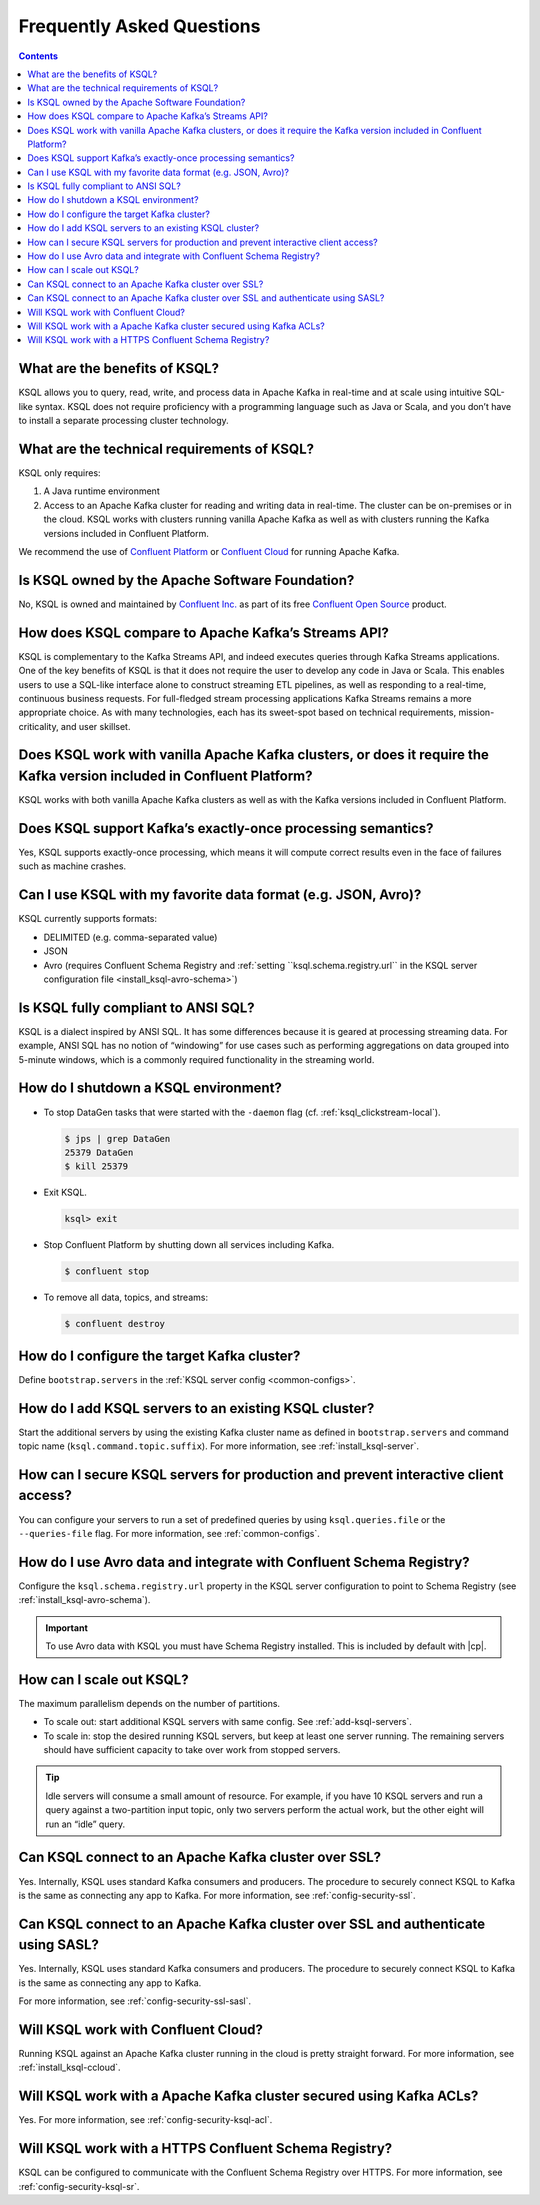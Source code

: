 .. _ksql_faq:

Frequently Asked Questions
==========================

.. contents:: Contents
    :local:
    :depth: 1

==============================
What are the benefits of KSQL?
==============================

KSQL allows you to query, read, write, and process data in Apache Kafka
in real-time and at scale using intuitive SQL-like syntax. KSQL does not
require proficiency with a programming language such as Java or Scala,
and you don’t have to install a separate processing cluster technology.

============================================
What are the technical requirements of KSQL?
============================================

KSQL only requires:

1. A Java runtime environment
2. Access to an Apache Kafka cluster for reading and writing data in
   real-time. The cluster can be on-premises or in the cloud. KSQL works
   with clusters running vanilla Apache Kafka as well as with clusters
   running the Kafka versions included in Confluent Platform.

We recommend the use of `Confluent
Platform <https://www.confluent.io/product/confluent-platform/>`__ or
`Confluent Cloud <https://www.confluent.io/confluent-cloud/>`__ for
running Apache Kafka.

================================================
Is KSQL owned by the Apache Software Foundation?
================================================

No, KSQL is owned and maintained by `Confluent
Inc. <https://www.confluent.io/>`__ as part of its free `Confluent Open
Source <https://www.confluent.io/product/confluent-open-source/>`__
product.

====================================================
How does KSQL compare to Apache Kafka’s Streams API?
====================================================

KSQL is complementary to the Kafka Streams API, and indeed executes
queries through Kafka Streams applications. One of the key benefits of
KSQL is that it does not require the user to develop any code in Java or
Scala. This enables users to use a SQL-like interface alone to construct
streaming ETL pipelines, as well as responding to a real-time,
continuous business requests. For full-fledged stream processing
applications Kafka Streams remains a more appropriate choice. As with
many technologies, each has its sweet-spot based on technical
requirements, mission-criticality, and user skillset.

=======================================================================================================================
Does KSQL work with vanilla Apache Kafka clusters, or does it require the Kafka version included in Confluent Platform?
=======================================================================================================================

KSQL works with both vanilla Apache Kafka clusters as well as with the
Kafka versions included in Confluent Platform.

============================================================
Does KSQL support Kafka’s exactly-once processing semantics?
============================================================

Yes, KSQL supports exactly-once processing, which means it will compute
correct results even in the face of failures such as machine crashes.

==============================================================
Can I use KSQL with my favorite data format (e.g. JSON, Avro)?
==============================================================

KSQL currently supports formats:

-  DELIMITED (e.g. comma-separated value)
-  JSON
-  Avro (requires Confluent Schema Registry and :ref:`setting ``ksql.schema.registry.url`` in the KSQL server configuration file <install_ksql-avro-schema>`)

====================================
Is KSQL fully compliant to ANSI SQL?
====================================

KSQL is a dialect inspired by ANSI SQL. It has some differences because
it is geared at processing streaming data. For example, ANSI SQL has no
notion of “windowing” for use cases such as performing aggregations on
data grouped into 5-minute windows, which is a commonly required
functionality in the streaming world.

=====================================
How do I shutdown a KSQL environment?
=====================================

-  To stop DataGen tasks that were started with the ``-daemon`` flag
   (cf. :ref:`ksql_clickstream-local`).

   .. code:: bash

       $ jps | grep DataGen
       25379 DataGen
       $ kill 25379

-  Exit KSQL.

   .. code:: bash

       ksql> exit

-  Stop Confluent Platform by shutting down all services including
   Kafka.

   .. code:: bash

       $ confluent stop

-  To remove all data, topics, and streams:

   .. code:: bash

       $ confluent destroy

============================================
How do I configure the target Kafka cluster?
============================================

Define ``bootstrap.servers`` in the :ref:`KSQL server config <common-configs>`.

.. _add-ksql-servers:

======================================================
How do I add KSQL servers to an existing KSQL cluster?
======================================================

Start the additional servers by using the existing Kafka cluster name as defined in ``bootstrap.servers`` and command topic name (``ksql.command.topic.suffix``). For more information, see :ref:`install_ksql-server`.

====================================================================================
How can I secure KSQL servers for production and prevent interactive client access?
====================================================================================

You can configure your servers to run a set of predefined queries by using ``ksql.queries.file`` or the ``--queries-file``
flag. For more information, see :ref:`common-configs`.

====================================================================
How do I use Avro data and integrate with Confluent Schema Registry?
====================================================================

Configure the ``ksql.schema.registry.url`` property in the KSQL server configuration to point to Schema Registry (see :ref:`install_ksql-avro-schema`).

.. important:: To use Avro data with KSQL you must have Schema Registry installed. This is included by default with |cp|.

=========================
How can I scale out KSQL?
=========================

The maximum parallelism depends on the number of partitions.

- To scale out: start additional KSQL servers with same config. See :ref:`add-ksql-servers`.
- To scale in: stop the desired running KSQL servers, but keep at least one server running. The remaining servers should
  have sufficient capacity to take over work from stopped servers.

.. tip:: Idle servers will consume a small amount of resource. For example, if you have 10 KSQL servers and run a query
         against a two-partition input topic, only two servers perform the actual work, but the other eight will run an “idle”
         query.

=====================================================
Can KSQL connect to an Apache Kafka cluster over SSL?
=====================================================

Yes. Internally, KSQL uses standard Kafka consumers and producers.
The procedure to securely connect KSQL to Kafka is the same as connecting any app to Kafka. For more information,
see :ref:`config-security-ssl`.

=================================================================================
Can KSQL connect to an Apache Kafka cluster over SSL and authenticate using SASL?
=================================================================================

Yes. Internally, KSQL uses standard Kafka consumers and producers.
The procedure to securely connect KSQL to Kafka is the same as connecting any app to Kafka.

For more information, see :ref:`config-security-ssl-sasl`.

====================================
Will KSQL work with Confluent Cloud?
====================================

Running KSQL against an Apache Kafka cluster running in the cloud is pretty straight forward. For more information, see :ref:`install_ksql-ccloud`.

====================================================================
Will KSQL work with a Apache Kafka cluster secured using Kafka ACLs?
====================================================================

Yes. For more information, see :ref:`config-security-ksql-acl`.

======================================================
Will KSQL work with a HTTPS Confluent Schema Registry?
======================================================

KSQL can be configured to communicate with the Confluent Schema Registry over HTTPS. For more information, see
:ref:`config-security-ksql-sr`.